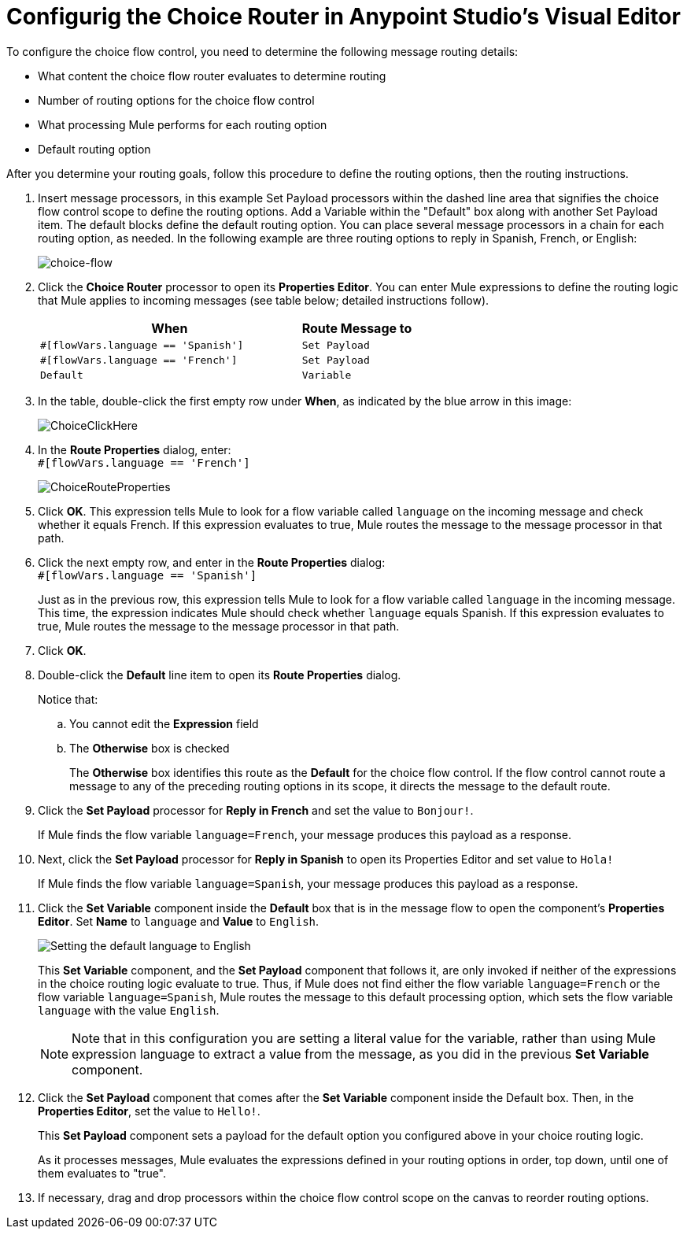 # Configurig the Choice Router in Anypoint Studio's Visual Editor
:imagesdir: ./_images

To configure the choice flow control, you need to determine the following message routing details:

* What content the choice flow router evaluates to determine routing
* Number of routing options for the choice flow control
* What processing Mule performs for each routing option
* Default routing option

After you determine your routing goals, follow this procedure to define the routing options, then the routing instructions.

. Insert message processors, in this example Set Payload processors within the dashed line area that signifies the choice flow control scope to define the routing options. Add a Variable within the "Default" box along with another Set Payload item. The default blocks define the default routing option. You can place several message processors in a chain for each routing option, as needed. In the following example are three routing options to reply in Spanish, French, or English:
+
image:choice-router-example-flow.png[choice-flow]
+
. Click the *Choice Router* processor to open its *Properties Editor*. You can enter Mule expressions to define the routing logic that Mule applies to incoming messages (see table below; detailed instructions follow).
+
[%header,cols="70a,30a"]
|===
|When |Route Message to
|`#[flowVars.language == 'Spanish']` |`Set Payload`
|`#[flowVars.language == 'French']` |`Set Payload`
|`Default` |`Variable`
|===
+
. In the table, double-click the first empty row under *When*, as indicated by the blue arrow in this image:
+
image:choice-router-reply-in-french-1.png[ChoiceClickHere]
+
. In the *Route Properties* dialog, enter: +
`#[flowVars.language == 'French']`
+
image:choice-router-route-properties-french.png[ChoiceRouteProperties]
+
. Click *OK*. This expression tells Mule to look for a flow variable called `language` on the incoming message and check whether it equals French. If this expression evaluates to true, Mule routes the message to the message processor in that path.
. Click the next empty row, and enter in the *Route Properties* dialog: +
`#[flowVars.language == 'Spanish']`
+
Just as in the previous row, this expression tells Mule to look for a flow variable called `language` in the incoming message. This time, the expression indicates Mule should check whether `language` equals Spanish. If this expression evaluates to true, Mule routes the message to the message processor in that path.
+
. Click *OK*.
. Double-click the *Default* line item to open its *Route Properties* dialog.
+
Notice that:
+
.. You cannot edit the *Expression* field
.. The *Otherwise* box is checked
+
The *Otherwise* box identifies this route as the *Default*  for the choice flow control. If the flow control cannot route a message to any of the preceding routing options in its scope, it directs the message to the default route.
. Click the *Set Payload* processor for *Reply in French* and set the value to `Bonjour!`.
+
If Mule finds the flow variable `language=French`, your message produces this payload as a response.
. Next, click the *Set Payload* processor for *Reply in Spanish* to open its Properties Editor and set value to `Hola!`
+
If Mule finds the flow variable `language=Spanish`, your message produces this payload as a response.
+
. Click the *Set Variable* component inside the *Default* box that is in the message flow to open the component's *Properties Editor*. Set *Name* to `language` and *Value* to `English`.
+
image:choice-router-set-default.png[Setting the default language to English]
+
This *Set Variable* component, and the *Set Payload* component that follows it, are only invoked if neither of the expressions in the choice routing logic evaluate to true. Thus, if Mule does not find either the flow variable `language=French` or the flow variable `language=Spanish`, Mule routes the message to this default processing option, which sets the flow variable `language` with the value `English`.
+
[NOTE]
Note that in this configuration you are setting a literal value for the variable, rather than using Mule expression language to extract a value from the message, as you did in the previous *Set Variable* component.


. Click the *Set Payload* component that comes after the *Set Variable* component inside the Default box. Then, in the *Properties Editor*, set the value to `Hello!`.
+
This *Set Payload* component sets a payload for the default option you configured above in your choice routing logic.
+
As it processes messages, Mule evaluates the expressions defined in your routing options in order, top down, until one of them evaluates to "true".
+
. If necessary, drag and drop processors within the choice flow control scope on the canvas to reorder routing options.
